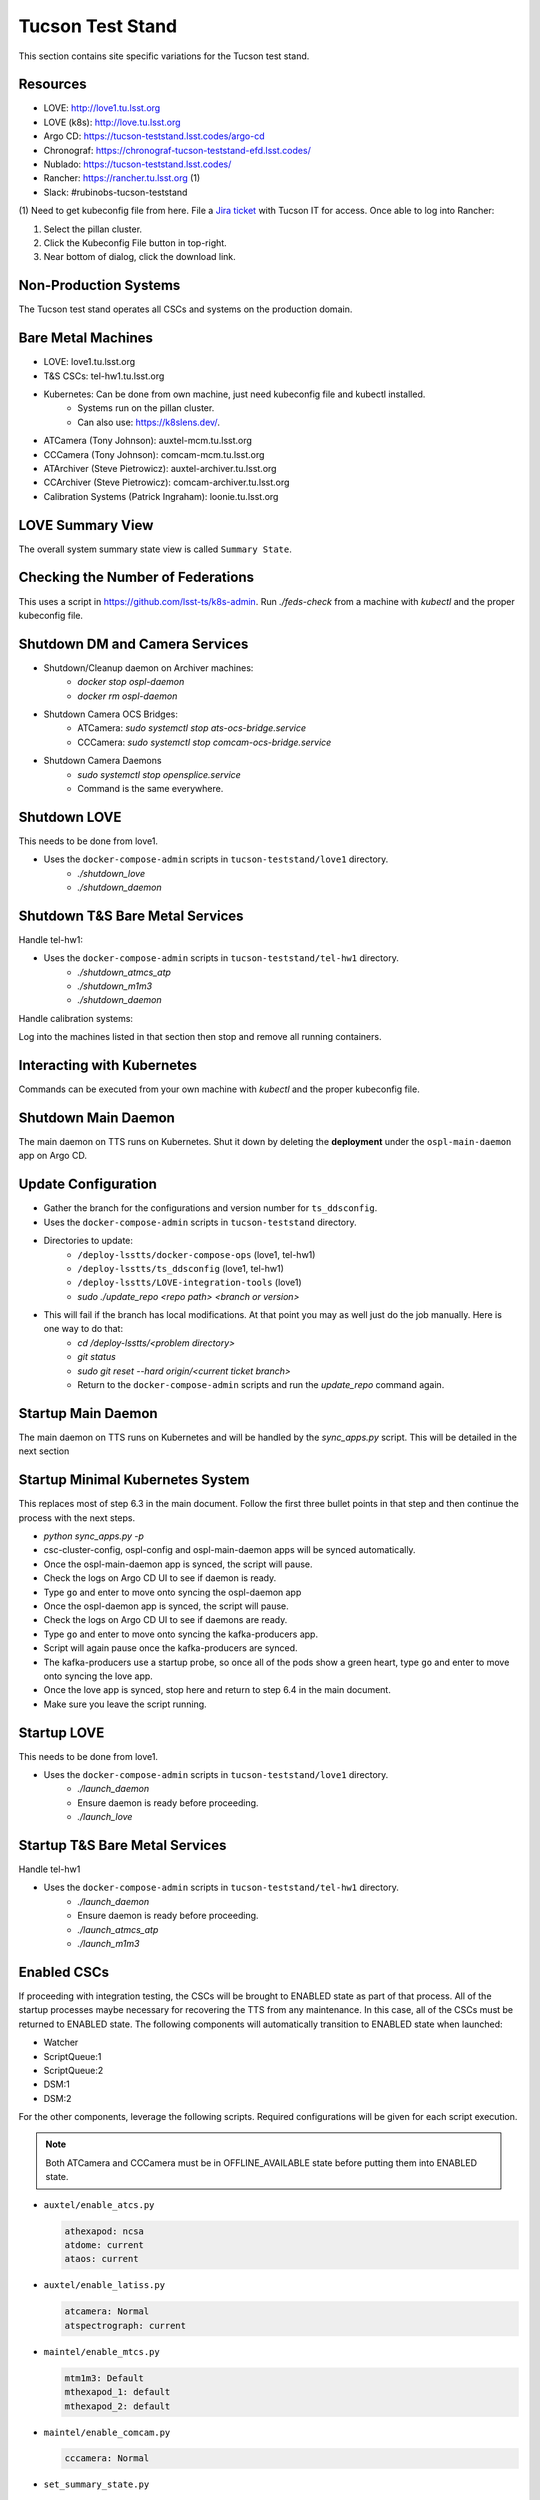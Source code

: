 Tucson Test Stand
=================

This section contains site specific variations for the Tucson test stand.

.. _Deployment-Activities-TTS-Resources:

Resources
---------

* LOVE: http://love1.tu.lsst.org
* LOVE (k8s): http://love.tu.lsst.org
* Argo CD: https://tucson-teststand.lsst.codes/argo-cd
* Chronograf: https://chronograf-tucson-teststand-efd.lsst.codes/
* Nublado: https://tucson-teststand.lsst.codes/
* Rancher: https://rancher.tu.lsst.org (1)
* Slack: #rubinobs-tucson-teststand

(1) Need to get kubeconfig file from here.
File a `Jira ticket <https://jira.lsstcorp.org/projects/IHS>`_ with Tucson IT for access.
Once able to log into Rancher:

#. Select the pillan cluster.
#. Click the Kubeconfig File button in top-right.
#. Near bottom of dialog, click the download link.

.. _Deployment-Activities-TTS-Non-Production:

Non-Production Systems
----------------------

The Tucson test stand operates all CSCs and systems on the production domain.

.. _Deployment-Activities-TTS-BareMetal:

Bare Metal Machines
-------------------

* LOVE: love1.tu.lsst.org
* T&S CSCs: tel-hw1.tu.lsst.org
* Kubernetes: Can be done from own machine, just need kubeconfig file and kubectl installed.
    * Systems run on the pillan cluster.
    * Can also use: https://k8slens.dev/.
* ATCamera (Tony Johnson): auxtel-mcm.tu.lsst.org
* CCCamera (Tony Johnson): comcam-mcm.tu.lsst.org
* ATArchiver (Steve Pietrowicz): auxtel-archiver.tu.lsst.org
* CCArchiver (Steve Pietrowicz): comcam-archiver.tu.lsst.org
* Calibration Systems (Patrick Ingraham): loonie.tu.lsst.org

.. _Deployment-Activities-TTS-LOVE-Summary:

LOVE Summary View
-----------------

The overall system summary state view is called ``Summary State``.

.. _Deployment-Activities-TTS-Federation-Check:

Checking the Number of Federations
----------------------------------

This uses a script in https://github.com/lsst-ts/k8s-admin.
Run *./feds-check* from a machine with *kubectl* and the proper kubeconfig file.

.. _Deployment-Activities-TTS-DM-Camera-Shutdown:

Shutdown DM and Camera Services
-------------------------------

* Shutdown/Cleanup daemon on Archiver machines:
    * *docker stop ospl-daemon*
    * *docker rm ospl-daemon*
* Shutdown Camera OCS Bridges:
    * ATCamera: *sudo systemctl stop ats-ocs-bridge.service*
    * CCCamera: *sudo systemctl stop comcam-ocs-bridge.service*
* Shutdown Camera Daemons
    * *sudo systemctl stop opensplice.service*
    * Command is the same everywhere.

.. _Deployment-Activities-TTS-LOVE-Shutdown:

Shutdown LOVE
-------------

This needs to be done from love1.

* Uses the ``docker-compose-admin`` scripts in ``tucson-teststand/love1`` directory.
    * *./shutdown_love*
    * *./shutdown_daemon*

.. _Deployment-Activities-TTS-TandS-BM-Shutdown:

Shutdown T&S Bare Metal Services
--------------------------------

Handle tel-hw1:

* Uses the ``docker-compose-admin`` scripts in ``tucson-teststand/tel-hw1`` directory.
    * *./shutdown_atmcs_atp*
    * *./shutdown_m1m3*
    * *./shutdown_daemon*

Handle calibration systems:

Log into the machines listed in that section then stop and remove all running containers.

.. _Deployment-Activities-TTS-Kubernetes:

Interacting with Kubernetes
---------------------------

Commands can be executed from your own machine with *kubectl* and the proper kubeconfig file.

.. _Deployment-Activities-TTS-Main-Daemon-Shutdown:

Shutdown Main Daemon
--------------------

The main daemon on TTS runs on Kubernetes.
Shut it down by deleting the **deployment** under the ``ospl-main-daemon`` app on Argo CD.

.. _Deployment-Activities-TTS-Update-Configuration:

Update Configuration
--------------------

* Gather the branch for the configurations and version number for ``ts_ddsconfig``.
* Uses the ``docker-compose-admin`` scripts in ``tucson-teststand`` directory.
* Directories to update:
    * ``/deploy-lsstts/docker-compose-ops`` (love1, tel-hw1)
    * ``/deploy-lsstts/ts_ddsconfig`` (love1, tel-hw1)
    * ``/deploy-lsstts/LOVE-integration-tools`` (love1)
    * *sudo ./update_repo <repo path> <branch or version>*
* This will fail if the branch has local modifications. At that point you may as well just do the job manually. Here is one way to do that:
    * *cd /deploy-lsstts/<problem directory>*
    * *git status*
    * *sudo git reset --hard origin/<current ticket branch>*
    * Return to the ``docker-compose-admin`` scripts and run the *update_repo* command again.

.. _Deployment-Activities-TTS-Main-Daemon-Startup:

Startup Main Daemon
-------------------

The main daemon on TTS runs on Kubernetes and will be handled by the *sync_apps.py* script.
This will be detailed in the next section

.. _Deployment-Activities-TTS-Minimal-K8S-System:

Startup Minimal Kubernetes System
---------------------------------

This replaces most of step 6.3 in the main document.
Follow the first three bullet points in that step and then continue the process with the next steps.

* *python sync_apps.py -p*
* csc-cluster-config, ospl-config and ospl-main-daemon apps will be synced automatically.
* Once the ospl-main-daemon app is synced, the script will pause.
* Check the logs on Argo CD UI to see if daemon is ready.
* Type ``go`` and enter to move onto syncing the ospl-daemon app
* Once the ospl-daemon app is synced, the script will pause.
* Check the logs on Argo CD UI to see if daemons are ready.
* Type ``go`` and enter to move onto syncing the kafka-producers app.
* Script will again pause once the kafka-producers are synced.
* The kafka-producers use a startup probe, so once all of the pods show a green heart, type ``go`` and enter to move onto syncing the love app.
* Once the love app is synced, stop here and return to step 6.4 in the main document.
* Make sure you leave the script running.

.. _Deployment-Activities-TTS-LOVE-Startup:

Startup LOVE
------------

This needs to be done from love1.

* Uses the ``docker-compose-admin`` scripts in ``tucson-teststand/love1`` directory.
    * *./launch_daemon*
    * Ensure daemon is ready before proceeding.
    * *./launch_love*

.. _Deployment-Activities-TTS-TandS-BM-Startup:

Startup T&S Bare Metal Services
-------------------------------

Handle tel-hw1

* Uses the ``docker-compose-admin`` scripts in ``tucson-teststand/tel-hw1`` directory.
    * *./launch_daemon*
    * Ensure daemon is ready before proceeding.
    * *./launch_atmcs_atp*
    * *./launch_m1m3*

.. _Deployment-Activities-TTS-Enabled-CSCs:

Enabled CSCs
------------

If proceeding with integration testing, the CSCs will be brought to ENABLED state as part of that process.
All of the startup processes maybe necessary for recovering the TTS from any maintenance.
In this case, all of the CSCs must be returned to ENABLED state.
The following components will automatically transition to ENABLED state when launched:

* Watcher
* ScriptQueue:1
* ScriptQueue:2
* DSM:1
* DSM:2

For the other components, leverage the following scripts.
Required configurations will be given for each script execution.

.. note::

    Both ATCamera and CCCamera must be in OFFLINE_AVAILABLE state before putting them into ENABLED state.

* ``auxtel/enable_atcs.py``

  .. code:: bash

    athexapod: ncsa
    atdome: current
    ataos: current
* ``auxtel/enable_latiss.py``

  .. code:: bash

    atcamera: Normal
    atspectrograph: current
* ``maintel/enable_mtcs.py``

  .. code:: bash

    mtm1m3: Default
    mthexapod_1: default
    mthexapod_2: default
* ``maintel/enable_comcam.py``

  .. code:: bash

    cccamera: Normal
* ``set_summary_state.py``

  .. code:: bash

    data:
      -
        - DIMM:1
        - ENABLED
        - current
      -
        - DIMM:2
        - ENABLED
        - current
      -
        - WeatherStation:1
        - ENABLED
        - default
* ``set_summary_state.py``

  .. code:: bash

    data:
      -
        - Scheduler:1
        - ENABLED
        - standstill
      -
        - Scheduler:2
        - ENABLED
        - standstill
      -
        - OCPS:1
        - ENABLED
        - LATISS
      -
        - OCPS:2
        - ENABLED
        - LSSTComCam

.. note::

  The Schedulers **MUST** be ENABLED **AFTER** ATPtg and MTPtg have been ENABLED.
  Otherwise they will go into FAULT state.
  That is why this script execution is run last.
